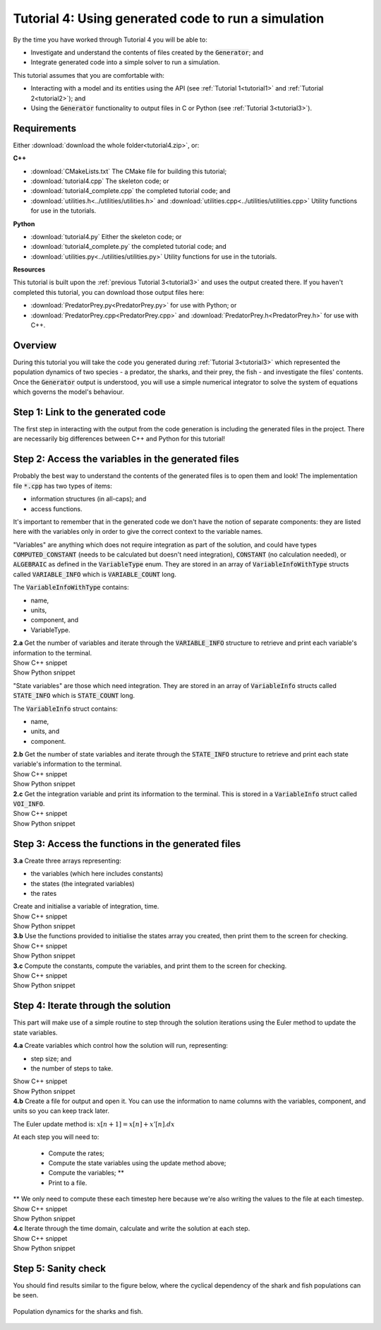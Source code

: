 .. _tutorial4:

Tutorial 4: Using generated code to run a simulation
====================================================

By the time you have worked through Tutorial 4 you will be able to:

- Investigate and understand the contents of files created by the :code:`Generator`; and
- Integrate generated code into a simple solver to run a simulation.

This tutorial assumes that you are comfortable with:

- Interacting with a model and its entities using the API (see :ref:`Tutorial 1<tutorial1>` and :ref:`Tutorial 2<tutorial2>`); and
- Using the :code:`Generator` functionality to output files in C or Python (see :ref:`Tutorial 3<tutorial3>`).

Requirements
------------
Either :download:`download the whole folder<tutorial4.zip>`, or:

.. container:: shortlist

    **C++**

    - :download:`CMakeLists.txt` The CMake file for building this tutorial;
    - :download:`tutorial4.cpp` The skeleton code; or
    - :download:`tutorial4_complete.cpp` the completed tutorial code; and
    - :download:`utilities.h<../utilities/utilities.h>` and :download:`utilities.cpp<../utilities/utilities.cpp>` Utility functions for use in the tutorials.

.. container:: shortlist

    **Python**

    - :download:`tutorial4.py` Either the skeleton code; or
    - :download:`tutorial4_complete.py` the completed tutorial code; and
    - :download:`utilities.py<../utilities/utilities.py>`  Utility functions for use in the tutorials.

.. container:: shortlist

    **Resources**

    This tutorial is built upon the :ref:`previous Tutorial 3<tutorial3>` and uses the output created there.
    If you haven't completed this tutorial, you can download those output files here:

    - :download:`PredatorPrey.py<PredatorPrey.py>` for use with Python; or 
    - :download:`PredatorPrey.cpp<PredatorPrey.cpp>` and :download:`PredatorPrey.h<PredatorPrey.h>` for use with C++.

.. contents:: Contents
    :local:

Overview
--------
During this tutorial you will take the code you generated during :ref:`Tutorial 3<tutorial3>` which represented the population dynamics of two species - a predator, the sharks, and their prey, the fish - and investigate the files' contents.
Once the :code:`Generator` output is understood, you will use a simple numerical integrator to solve the system of equations which governs the model's behaviour.

Step 1: Link to the generated code
----------------------------------
The first step in interacting with the output from the code generation is including the generated files in the project.       
There are necessarily big differences between C++ and Python for this tutorial!

.. tabs:: 

    .. tab:: C++ instructions

        .. container:: dothis
        
            **1.a** Enter the path to the generated header/interface :code:`*.h` file in the #include block above.

        .. container:: dothis
        
            **1.b** Add the name and path of the implementation :code:`*.cpp` file in the CMakeLists.txt file, (or whatever your local toolchain requires).

        .. container:: dothis
        
            **1.c** Open the implementation file :code:`*.cpp` file and verify that the #include statement in line 3 has the filename of your interface :code:`*.h` file.  
            Amend if needed and close the file.

        .. container:: dothis

            **1.d** Call cmake to create the Makefile.
            Call make -j to build the executable.
            Run the code so far to check that the libCellML versions match.

        .. container:: toggle

            .. container:: header

                Show C++ snippet

            .. literalinclude:: tutorial4_complete.cpp
                :language: c++
                :start-at: //  1.e
                :end-before: //  1.f

    .. tab:: Python instructions

        .. container:: dothis

            **1.a** Use the :code:`importlib` functionality to connect with the generated code file.

        .. container:: dothis

            **1.b** Load into a module.
        
        .. container:: toggle

            .. container:: header

                Show Python snippet

            .. literalinclude:: tutorial4_complete.py
                :language: python
                :start-at: #  1.a
                :end-before: #  end 1

Step 2: Access the variables in the generated files
---------------------------------------------------
Probably the best way to understand the contents of the generated files is to open them and look!
The implementation file :code:`*.cpp` has two types of items:

- information structures (in all-caps); and
- access functions.

It's important to remember that in the generated code we don't have the notion of separate components: they are listed here with the variables only in order to give the correct context to the variable names.

"Variables" are anything which does not require integration as part of the solution, and could have types :code:`COMPUTED_CONSTANT` (needs to be calculated but doesn't need integration), :code:`CONSTANT` (no calculation needed), or :code:`ALGEBRAIC` as defined in the :code:`VariableType` enum.
They are stored in an array of :code:`VariableInfoWithType` structs called :code:`VARIABLE_INFO` which is :code:`VARIABLE_COUNT` long.  

.. container:: shortlist

    The :code:`VariableInfoWithType` contains:

    - name,
    - units,
    - component, and
    - VariableType.

.. container:: dothis

    **2.a** Get the number of variables and iterate through the :code:`VARIABLE_INFO` structure to retrieve and print each variable's information to the terminal.

.. container:: toggle

    .. container:: header

        Show C++ snippet

    .. literalinclude:: tutorial4_complete.cpp
        :language: c++
        :start-at: //  2.a
        :end-before: //  end 2.a

.. container:: toggle

    .. container:: header

        Show Python snippet

    .. literalinclude:: tutorial4_complete.py
        :language: python
        :start-at: #  2.a
        :end-before: #  end 2.a

"State variables" are those which need integration.
They are stored in an array of :code:`VariableInfo` structs called :code:`STATE_INFO` which
is :code:`STATE_COUNT` long.  

.. container:: shortlist

    The :code:`VariableInfo` struct contains:

    - name,
    - units, and
    - component.

.. container:: dothis

    **2.b** Get the number of state variables and iterate through the :code:`STATE_INFO` structure to retrieve and print each state variable's information to the terminal.

.. container:: toggle

    .. container:: header

        Show C++ snippet

    .. literalinclude:: tutorial4_complete.cpp
        :language: c++
        :start-at: //  2.b
        :end-before: //  2.c 

.. container:: toggle

    .. container:: header

        Show Python snippet

    .. literalinclude:: tutorial4_complete.py
        :language: python
        :start-at: #  2.b
        :end-before: #  2.c

.. container:: dothis

    **2.c** Get the integration variable and print its information to the terminal.
    This is stored in a :code:`VariableInfo` struct called :code:`VOI_INFO`.

.. container:: toggle

    .. container:: header

        Show C++ snippet

    .. literalinclude:: tutorial4_complete.cpp
        :language: c++
        :start-at: //  2.c
        :end-before: //  end 2

.. container:: toggle

    .. container:: header

        Show Python snippet

    .. literalinclude:: tutorial4_complete.py
        :language: python
        :start-at: #  2.c
        :end-before: #  end 2

Step 3: Access the functions in the generated files
---------------------------------------------------

.. tabs::

    .. tab:: C++

        The generated code contains seven functions:

        - :code:`createStatesArray()` to allocate an array of length :code:`STATE_COUNT`.
          This can be used to allocate the "rates" or gradient function array too as they're the same length;
        - :code:`createVariablesArray()` to allocate an array of length :code:`VARIABLE_COUNT`;
        - :code:`deleteArray()` to free memory used by the given array;
        - :code:`initialiseStatesAndConstants(states, variables)` will do what it says on the tin, and populate the given pre-allocated arrays with the initial values for all of the model's state variables and constants.
        - :code:`computeComputedConstants(variables)` will fill in values for any variables that do not change in value throughout the solution, but still need to be calculated;
        - :code:`computeRates(VOI, states, rates, variables)` updates the rates array with the gradients of the state variables, given the values of the other variables and the variable of integration (VOI);
        - :code:`computeVariables(VOI, states, rates, variables)` updates any non-integrated variables whose values do not affect the integration.
          Since this doesn't affect the solution process it only needs to be called whenever the values need to be output; not necessarily each integration timestep.

    .. tab:: Python

        The generated code contains seven functions:

        - :code:`create_states_array()` to allocate an array of length :code:`STATE_COUNT`.
          This can be used to allocate the "rates" or gradient function array too as they're the same length;
        - :code:`create_variables_array()` to allocate an array of length :code:`VARIABLE_COUNT`;
        - :code:`delete_array()` to free memory used by the given array;
        - :code:`initialise_states_and_constants(states, variables)` will do what it says on the tin, and populate the given pre-allocated arrays with the initial values for all of the model's state variables and constants.
        - :code:`compute_computed_constants(variables)` will fill in values for any variables that do not change in value throughout the solution, but still need to be calculated;
        - :code:`compute_rates(VOI, states, rates, variables)` updates the rates array with the gradients of the state variables, given the values of the other variables and the variable of integration (VOI);
        - :code:`compute_variables(VOI, states, rates, variables)` updates any non-integrated variables whose values do not affect the integration.
          Since this doesn't affect the solution process it only needs to be called whenever the values need to be output; not necessarily each integration timestep.

.. container:: dothis

    **3.a** Create three arrays representing:
    
    - the variables (which here includes constants)
    - the states (the integrated variables)
    - the rates 
    
    Create and initialise a variable of integration, time. 

.. container:: toggle

    .. container:: header

        Show C++ snippet

    .. literalinclude:: tutorial4_complete.cpp
        :language: c++
        :start-at: //  3.a
        :end-before: //  3.b 

.. container:: toggle

    .. container:: header

        Show Python snippet

    .. literalinclude:: tutorial4_complete.py
        :language: python
        :start-at: #  3.a
        :end-before: #  3.b

.. container:: dothis

    **3.b** Use the functions provided to initialise the states array you created, then print them to the screen for checking.
    
.. container:: toggle

    .. container:: header

        Show C++ snippet

    .. literalinclude:: tutorial4_complete.cpp
        :language: c++
        :start-at: //  3.b
        :end-before: //  3.c 

.. container:: toggle

    .. container:: header

        Show Python snippet

    .. literalinclude:: tutorial4_complete.py
        :language: python
        :start-at: #  3.b
        :end-before: #  3.c

.. container:: dothis

    **3.c** Compute the constants, compute the variables, and print them to the screen for checking.

.. container:: toggle

    .. container:: header

        Show C++ snippet

    .. literalinclude:: tutorial4_complete.cpp
        :language: c++
        :start-at: //  3.c
        :end-before: //  end 3

.. container:: toggle

    .. container:: header

        Show Python snippet

    .. literalinclude:: tutorial4_complete.py
        :language: python
        :start-at: #  3.c
        :end-before: #  end 3

Step 4: Iterate through the solution
------------------------------------
This part will make use of a simple routine to step through the solution iterations using the Euler method to update the state variables.

.. container:: dothis

    **4.a** Create variables which control how the solution will run, representing:

    - step size; and
    - the number of steps to take.

.. container:: toggle

    .. container:: header

        Show C++ snippet

    .. literalinclude:: tutorial4_complete.cpp
        :language: c++
        :start-at: //  4.a
        :end-before: //  4.b 

.. container:: toggle

    .. container:: header

        Show Python snippet

    .. literalinclude:: tutorial4_complete.py
        :language: python
        :start-at: #  4.a
        :end-before: #  4.b

.. container:: dothis

    **4.b** Create a file for output and open it.
    You can use the information to name columns with the variables, component, and units so you can keep track later.

The Euler update method is: :math:`x[n+1] = x[n] + x'[n].dx`

.. container:: shortlist

    At each step you will need to:

        - Compute the rates;
        - Compute the state variables using the update method above; 
        - Compute the variables; **
        - Print to a file.

    ** We only need to compute these each timestep here because we're also writing the values to the file at each timestep.

.. container:: toggle

    .. container:: header

        Show C++ snippet

    .. literalinclude:: tutorial4_complete.cpp
        :language: c++
        :start-at: //  4.b
        :end-before: //  end 4.b

.. container:: toggle

    .. container:: header

        Show Python snippet

    .. literalinclude:: tutorial4_complete.py
        :language: python
        :start-at: #  4.b
        :end-before: #  end 4.b

.. container:: dothis

    **4.c** Iterate through the time domain, calculate and write the solution at each step.
    
.. container:: toggle

    .. container:: header

        Show C++ snippet

    .. literalinclude:: tutorial4_complete.cpp
        :language: c++
        :start-at: //  4.c
        :end-before: //  end 4

.. container:: toggle

    .. container:: header

        Show Python snippet

    .. literalinclude:: tutorial4_complete.py
        :language: python
        :start-at: #  4.c
        :end-before: #  end 4

Step 5: Sanity check
--------------------
You should find results similar to the figure below, where the cyclical dependency of the shark and fish populations can be seen.

.. figure:: ../images/sharks_and_fish.png
   :name: sharksAndFish
   :alt: Population dynamics of sharks and fish
   :align: center

   Population dynamics for the sharks and fish.  
